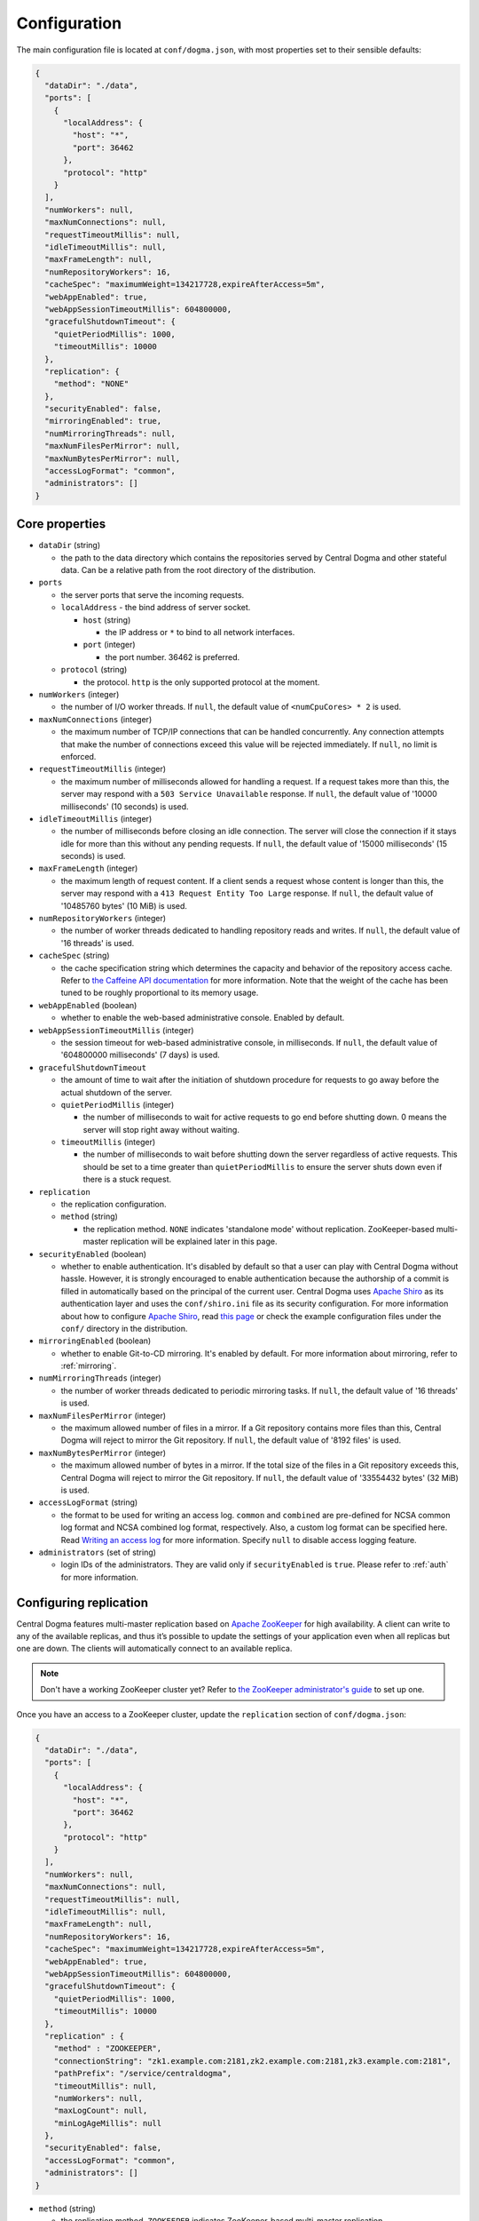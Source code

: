 .. _`Apache Shiro`: https://shiro.apache.org/

.. _setup-configuration:

Configuration
=============
The main configuration file is located at ``conf/dogma.json``, with most properties set to their sensible
defaults:

.. code-block:: json

    {
      "dataDir": "./data",
      "ports": [
        {
          "localAddress": {
            "host": "*",
            "port": 36462
          },
          "protocol": "http"
        }
      ],
      "numWorkers": null,
      "maxNumConnections": null,
      "requestTimeoutMillis": null,
      "idleTimeoutMillis": null,
      "maxFrameLength": null,
      "numRepositoryWorkers": 16,
      "cacheSpec": "maximumWeight=134217728,expireAfterAccess=5m",
      "webAppEnabled": true,
      "webAppSessionTimeoutMillis": 604800000,
      "gracefulShutdownTimeout": {
        "quietPeriodMillis": 1000,
        "timeoutMillis": 10000
      },
      "replication": {
        "method": "NONE"
      },
      "securityEnabled": false,
      "mirroringEnabled": true,
      "numMirroringThreads": null,
      "maxNumFilesPerMirror": null,
      "maxNumBytesPerMirror": null,
      "accessLogFormat": "common",
      "administrators": []
    }

Core properties
---------------
- ``dataDir`` (string)

  - the path to the data directory which contains the repositories served by Central Dogma and
    other stateful data. Can be a relative path from the root directory of the distribution.

- ``ports``

  - the server ports that serve the incoming requests.
  - ``localAddress`` - the bind address of server socket.

    - ``host`` (string)

      - the IP address or ``*`` to bind to all network interfaces.

    - ``port`` (integer)

      - the port number. 36462 is preferred.

  - ``protocol`` (string)

    - the protocol. ``http`` is the only supported protocol at the moment.

- ``numWorkers`` (integer)

  - the number of I/O worker threads. If ``null``, the default value of ``<numCpuCores> * 2``
    is used.

- ``maxNumConnections`` (integer)

  - the maximum number of TCP/IP connections that can be handled concurrently.
    Any connection attempts that make the number of connections exceed this value will be rejected immediately.
    If ``null``, no limit is enforced.

- ``requestTimeoutMillis`` (integer)

  - the maximum number of milliseconds allowed for handling a request.
    If a request takes more than this, the server may respond with a ``503 Service Unavailable`` response.
    If ``null``, the default value of '10000 milliseconds' (10 seconds) is used.

- ``idleTimeoutMillis`` (integer)

  - the number of milliseconds before closing an idle connection.
    The server will close the connection if it stays idle for more than this without any pending requests.
    If ``null``, the default value of '15000 milliseconds' (15 seconds) is used.

- ``maxFrameLength`` (integer)

  - the maximum length of request content. If a client sends a request whose content
    is longer than this, the server may respond with a ``413 Request Entity Too Large`` response.
    If ``null``, the default value of '10485760 bytes' (10 MiB) is used.

- ``numRepositoryWorkers`` (integer)

  - the number of worker threads dedicated to handling repository reads and writes.
    If ``null``, the default value of '16 threads' is used.

- ``cacheSpec`` (string)

  - the cache specification string which determines the capacity and behavior of the repository
    access cache. Refer to `the Caffeine API documentation
    <https://static.javadoc.io/com.github.ben-manes.caffeine/caffeine/2.5.5/index.html?com/github/benmanes/caffeine/cache/CaffeineSpec.html>`_
    for more information. Note that the weight of the cache has been tuned to be roughly proportional to its
    memory usage.

- ``webAppEnabled`` (boolean)

  - whether to enable the web-based administrative console. Enabled by default.

- ``webAppSessionTimeoutMillis`` (integer)

  - the session timeout for web-based administrative console, in milliseconds. If ``null``, the default value
    of '604800000 milliseconds' (7 days) is used.

- ``gracefulShutdownTimeout``

  - the amount of time to wait after the initiation of shutdown procedure for requests to go away before
    the actual shutdown of the server.
  - ``quietPeriodMillis`` (integer)

    - the number of milliseconds to wait for active requests to go end before shutting down.
      0 means the server will stop right away without waiting.

  - ``timeoutMillis`` (integer)

    - the number of milliseconds to wait before shutting down the server regardless of active requests.
      This should be set to a time greater than ``quietPeriodMillis`` to ensure the server shuts down
      even if there is a stuck request.

- ``replication``

  - the replication configuration.
  - ``method`` (string)

    - the replication method. ``NONE`` indicates 'standalone mode' without replication. ZooKeeper-based
      multi-master replication will be explained later in this page.

- ``securityEnabled`` (boolean)

  - whether to enable authentication. It's disabled by default so that a user can play with Central Dogma
    without hassle. However, it is strongly encouraged to enable authentication because the authorship of
    a commit is filled in automatically based on the principal of the current user. Central Dogma uses
    `Apache Shiro`_ as its authentication layer and uses the ``conf/shiro.ini`` file as its security
    configuration. For more information about how to configure `Apache Shiro`_, read
    `this page <https://shiro.apache.org/configuration.html#ini-sections>`_ or check the example configuration
    files under the ``conf/`` directory in the distribution.

- ``mirroringEnabled`` (boolean)

  - whether to enable Git-to-CD mirroring. It's enabled by default. For more information about mirroring,
    refer to :ref:`mirroring`.

- ``numMirroringThreads`` (integer)

  - the number of worker threads dedicated to periodic mirroring tasks. If ``null``, the default value of
    '16 threads' is used.

- ``maxNumFilesPerMirror`` (integer)

  - the maximum allowed number of files in a mirror. If a Git repository contains more files than this,
    Central Dogma will reject to mirror the Git repository. If ``null``, the default value of '8192 files'
    is used.

- ``maxNumBytesPerMirror`` (integer)

  - the maximum allowed number of bytes in a mirror. If the total size of the files in a Git repository exceeds
    this, Central Dogma will reject to mirror the Git repository. If ``null``, the default value of
    '33554432 bytes' (32 MiB) is used.

- ``accessLogFormat`` (string)

  - the format to be used for writing an access log. ``common`` and ``combined`` are pre-defined for NCSA
    common log format and NCSA combined log format, respectively. Also, a custom log format can be specified
    here. Read `Writing an access log <https://line.github.io/armeria/server-access-log.html>`_ for more
    information. Specify ``null`` to disable access logging feature.

- ``administrators`` (set of string)

  - login IDs of the administrators. They are valid only if ``securityEnabled`` is ``true``.
    Please refer to :ref:`auth` for more information.

Configuring replication
-----------------------
Central Dogma features multi-master replication based on `Apache ZooKeeper <https://zookeeper.apache.org/>`_
for high availability. A client can write to any of the available replicas, and thus it’s possible to update
the settings of your application even when all replicas but one are down. The clients will automatically
connect to an available replica.

.. note::

    Don't have a working ZooKeeper cluster yet? Refer to
    `the ZooKeeper administrator's guide <http://zookeeper.apache.org/doc/r3.4.10/zookeeperAdmin.html>`_
    to set up one.

Once you have an access to a ZooKeeper cluster, update the ``replication`` section of ``conf/dogma.json``:

.. code-block:: json

    {
      "dataDir": "./data",
      "ports": [
        {
          "localAddress": {
            "host": "*",
            "port": 36462
          },
          "protocol": "http"
        }
      ],
      "numWorkers": null,
      "maxNumConnections": null,
      "requestTimeoutMillis": null,
      "idleTimeoutMillis": null,
      "maxFrameLength": null,
      "numRepositoryWorkers": 16,
      "cacheSpec": "maximumWeight=134217728,expireAfterAccess=5m",
      "webAppEnabled": true,
      "webAppSessionTimeoutMillis": 604800000,
      "gracefulShutdownTimeout": {
        "quietPeriodMillis": 1000,
        "timeoutMillis": 10000
      },
      "replication" : {
        "method" : "ZOOKEEPER",
        "connectionString": "zk1.example.com:2181,zk2.example.com:2181,zk3.example.com:2181",
        "pathPrefix": "/service/centraldogma",
        "timeoutMillis": null,
        "numWorkers": null,
        "maxLogCount": null,
        "minLogAgeMillis": null
      },
      "securityEnabled": false,
      "accessLogFormat": "common",
      "administrators": []
    }

- ``method`` (string)

  - the replication method. ``ZOOKEEPER`` indicates ZooKeeper-based multi-master replication.

- ``connectionString`` (string)

  - the ZooKeeper connection string.

- ``pathPrefix`` (string)

  - the ZooKeeper path prefix. Central Dogma will create entries under this prefix.
  - Be extra cautious so that two different Central Dogma clusters never use the same path prefix
    at the same ZooKeeper cluster.

- ``timeoutMillis`` (integer)

  - the ZooKeeper timeout, in milliseconds. If ``null``, the default value of '1000 milliseconds' (1 second)
    is used.

- ``numWorkers`` (integer)

  - the number of worker threads dedicated for replication. If ``null``, the default value of '16 threads'
    is used.

- ``maxLogCount`` (integer)

  - the maximum number of log items to keep in ZooKeeper. Note that the log entries will still not be removed
    if they are younger than ``minLogAgeMillis``. If ``null``, the default value of '100 log entries' is used.

- ``minLogAgeMillis`` (integer)

  -  the minimum allowed age of log items before they are removed from ZooKeeper. If ``null`` the default
     value of '3600000 milliseconds' (1 hour) is used.
